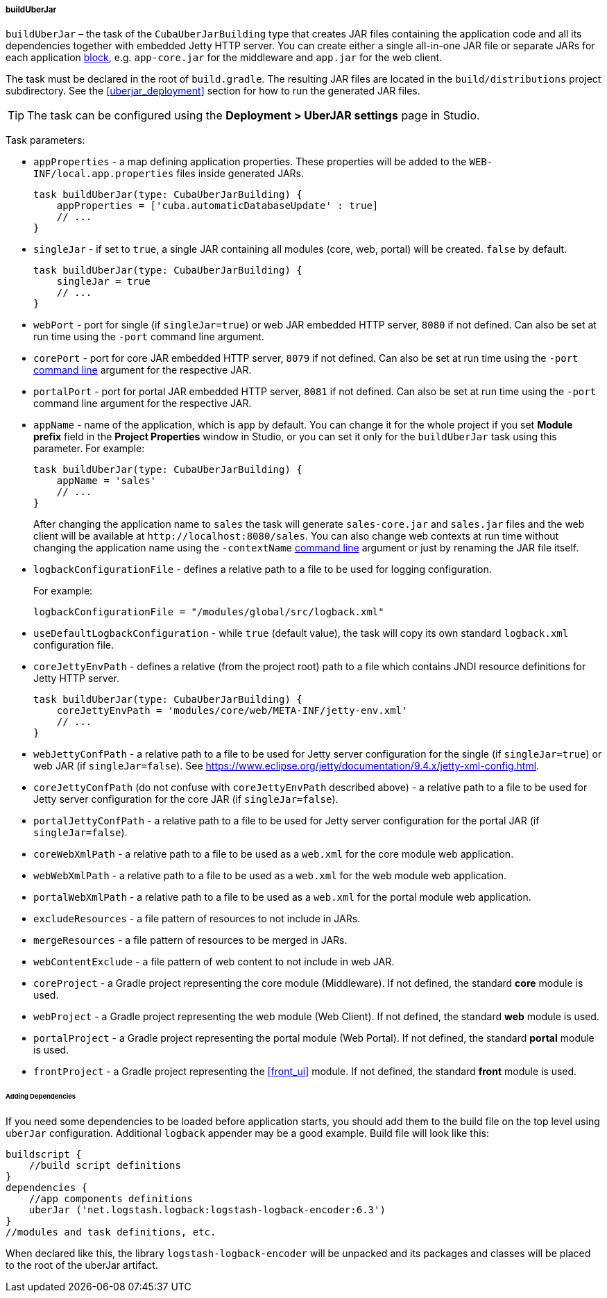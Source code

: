:sourcesdir: ../../../../../source

[[build.gradle_buildUberJar]]
===== buildUberJar

`buildUberJar` – the task of the `CubaUberJarBuilding` type that creates JAR files containing the application code and all its dependencies together with embedded Jetty HTTP server. You can create either a single all-in-one JAR file or separate JARs for each application <<app_tiers,block>>, e.g. `app-core.jar` for the middleware and `app.jar` for the web client.

The task must be declared in the root of `build.gradle`. The resulting JAR files are located in the `build/distributions` project subdirectory. See the <<uberjar_deployment>> section for how to run the generated JAR files.

[TIP]
====
The task can be configured using the *Deployment > UberJAR settings* page in Studio.
====

Task parameters:

* `appProperties` - a map defining application properties. These properties will be added to the `WEB-INF/local.app.properties` files inside generated JARs.
+
[source, groovy]
----
task buildUberJar(type: CubaUberJarBuilding) {
    appProperties = ['cuba.automaticDatabaseUpdate' : true]
    // ...
}
----

* `singleJar` - if set to `true`, a single JAR containing all modules (core, web, portal) will be created. `false` by default.
+
[source, groovy]
----
task buildUberJar(type: CubaUberJarBuilding) {
    singleJar = true
    // ...
}
----

* `webPort` - port for single (if `singleJar=true`) or web JAR embedded HTTP server, `8080` if not defined. Can also be set at run time using the `-port` command line argument.

* `corePort` - port for core JAR embedded HTTP server, `8079` if not defined. Can also be set at run time using the `-port` <<uberjar_deployment,command line>> argument for the respective JAR.

* `portalPort` - port for portal JAR embedded HTTP server, `8081` if not defined. Can also be set at run time using the `-port` command line argument for the respective JAR.

* `appName` - name of the application, which is `app` by default. You can change it for the whole project if you set *Module prefix* field in the *Project Properties* window in Studio, or you can set it only for the `buildUberJar` task using this parameter. For example:
+
[source, groovy]
----
task buildUberJar(type: CubaUberJarBuilding) {
    appName = 'sales'
    // ...
}
----
+
After changing the application name to `sales` the task will generate `sales-core.jar` and `sales.jar` files and the web client will be available at `++http://localhost:8080/sales++`. You can also change web contexts at run time without changing the application name using the `-contextName` <<uberjar_deployment,command line>> argument or just by renaming the JAR file itself.

* `logbackConfigurationFile` - defines a relative path to a file to be used for logging configuration.
+
For example:
+
[source, groovy]
----
logbackConfigurationFile = "/modules/global/src/logback.xml"
----

* `useDefaultLogbackConfiguration` - while `true` (default value), the task will copy its own standard `logback.xml` configuration file.

* `coreJettyEnvPath` - defines a relative (from the project root) path to a file which contains JNDI resource definitions for Jetty HTTP server.
+
[source, groovy]
----
task buildUberJar(type: CubaUberJarBuilding) {
    coreJettyEnvPath = 'modules/core/web/META-INF/jetty-env.xml'
    // ...
}
----

* `webJettyConfPath` - a relative path to a file to be used for Jetty server configuration for the single (if `singleJar=true`) or web JAR (if `singleJar=false`). See https://www.eclipse.org/jetty/documentation/9.4.x/jetty-xml-config.html.

* `coreJettyConfPath` (do not confuse with `coreJettyEnvPath` described above) - a relative path to a file to be used for Jetty server configuration for the core JAR (if `singleJar=false`).

* `portalJettyConfPath` - a relative path to a file to be used for Jetty server configuration for the portal JAR (if `singleJar=false`).

* `coreWebXmlPath` - a relative path to a file to be used as a `web.xml` for the core module web application.

* `webWebXmlPath` - a relative path to a file to be used as a `web.xml` for the web module web application.

* `portalWebXmlPath` - a relative path to a file to be used as a `web.xml` for the portal module web application.

* `excludeResources` - a file pattern of resources to not include in JARs.

* `mergeResources` - a file pattern of resources to be merged in JARs.

* `webContentExclude` - a file pattern of web content to not include in web JAR.

* `coreProject` - a Gradle project representing the core module (Middleware). If not defined, the standard *core* module is used.

* `webProject` - a Gradle project representing the web module (Web Client). If not defined, the standard *web* module is used.

* `portalProject` - a Gradle project representing the portal module (Web Portal). If not defined, the standard *portal* module is used.

* `frontProject` - a Gradle project representing the <<front_ui>> module. If not defined, the standard *front* module is used.

====== Adding Dependencies
If you need some dependencies to be loaded before application starts, you should add them to the build file on the top level using `uberJar` configuration. Additional `logback` appender may be a good example. Build file will look like this:
[source, groovy]
----
buildscript {
    //build script definitions
}
dependencies {
    //app components definitions
    uberJar ('net.logstash.logback:logstash-logback-encoder:6.3')
}
//modules and task definitions, etc.
----
When declared like this, the library `logstash-logback-encoder` will be unpacked and its packages and classes will be placed to the root of the uberJar artifact.
